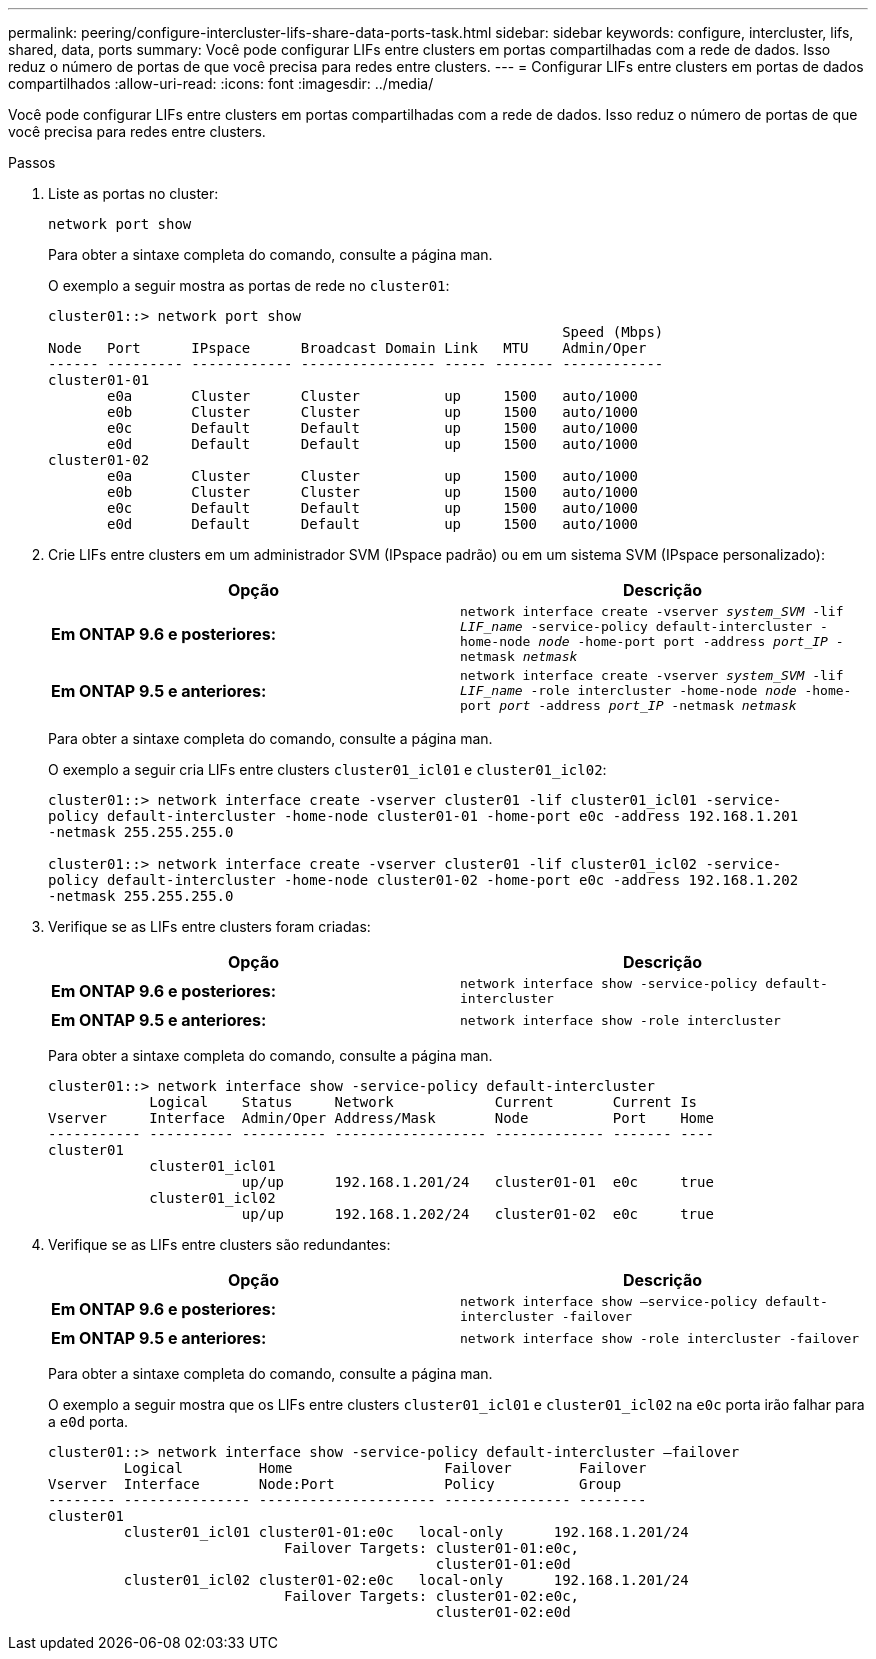 ---
permalink: peering/configure-intercluster-lifs-share-data-ports-task.html 
sidebar: sidebar 
keywords: configure, intercluster, lifs, shared, data, ports 
summary: Você pode configurar LIFs entre clusters em portas compartilhadas com a rede de dados. Isso reduz o número de portas de que você precisa para redes entre clusters. 
---
= Configurar LIFs entre clusters em portas de dados compartilhados
:allow-uri-read: 
:icons: font
:imagesdir: ../media/


[role="lead"]
Você pode configurar LIFs entre clusters em portas compartilhadas com a rede de dados. Isso reduz o número de portas de que você precisa para redes entre clusters.

.Passos
. Liste as portas no cluster:
+
`network port show`

+
Para obter a sintaxe completa do comando, consulte a página man.

+
O exemplo a seguir mostra as portas de rede no `cluster01`:

+
[listing]
----

cluster01::> network port show
                                                             Speed (Mbps)
Node   Port      IPspace      Broadcast Domain Link   MTU    Admin/Oper
------ --------- ------------ ---------------- ----- ------- ------------
cluster01-01
       e0a       Cluster      Cluster          up     1500   auto/1000
       e0b       Cluster      Cluster          up     1500   auto/1000
       e0c       Default      Default          up     1500   auto/1000
       e0d       Default      Default          up     1500   auto/1000
cluster01-02
       e0a       Cluster      Cluster          up     1500   auto/1000
       e0b       Cluster      Cluster          up     1500   auto/1000
       e0c       Default      Default          up     1500   auto/1000
       e0d       Default      Default          up     1500   auto/1000
----
. Crie LIFs entre clusters em um administrador SVM (IPspace padrão) ou em um sistema SVM (IPspace personalizado):
+
|===
| Opção | Descrição 


 a| 
*Em ONTAP 9.6 e posteriores:*
 a| 
`network interface create -vserver _system_SVM_ -lif _LIF_name_ -service-policy default-intercluster -home-node _node_ -home-port port -address _port_IP_ -netmask _netmask_`



 a| 
*Em ONTAP 9.5 e anteriores:*
 a| 
`network interface create -vserver _system_SVM_ -lif _LIF_name_ -role intercluster -home-node _node_ -home-port _port_ -address _port_IP_ -netmask _netmask_`

|===
+
Para obter a sintaxe completa do comando, consulte a página man.

+
O exemplo a seguir cria LIFs entre clusters `cluster01_icl01` e `cluster01_icl02`:

+
[listing]
----

cluster01::> network interface create -vserver cluster01 -lif cluster01_icl01 -service-
policy default-intercluster -home-node cluster01-01 -home-port e0c -address 192.168.1.201
-netmask 255.255.255.0

cluster01::> network interface create -vserver cluster01 -lif cluster01_icl02 -service-
policy default-intercluster -home-node cluster01-02 -home-port e0c -address 192.168.1.202
-netmask 255.255.255.0
----
. Verifique se as LIFs entre clusters foram criadas:
+
|===
| Opção | Descrição 


 a| 
*Em ONTAP 9.6 e posteriores:*
 a| 
`network interface show -service-policy default-intercluster`



 a| 
*Em ONTAP 9.5 e anteriores:*
 a| 
`network interface show -role intercluster`

|===
+
Para obter a sintaxe completa do comando, consulte a página man.

+
[listing]
----
cluster01::> network interface show -service-policy default-intercluster
            Logical    Status     Network            Current       Current Is
Vserver     Interface  Admin/Oper Address/Mask       Node          Port    Home
----------- ---------- ---------- ------------------ ------------- ------- ----
cluster01
            cluster01_icl01
                       up/up      192.168.1.201/24   cluster01-01  e0c     true
            cluster01_icl02
                       up/up      192.168.1.202/24   cluster01-02  e0c     true
----
. Verifique se as LIFs entre clusters são redundantes:
+
|===
| Opção | Descrição 


 a| 
*Em ONTAP 9.6 e posteriores:*
 a| 
`network interface show –service-policy default-intercluster -failover`



 a| 
*Em ONTAP 9.5 e anteriores:*
 a| 
`network interface show -role intercluster -failover`

|===
+
Para obter a sintaxe completa do comando, consulte a página man.

+
O exemplo a seguir mostra que os LIFs entre clusters `cluster01_icl01` e `cluster01_icl02` na `e0c` porta irão falhar para a `e0d` porta.

+
[listing]
----
cluster01::> network interface show -service-policy default-intercluster –failover
         Logical         Home                  Failover        Failover
Vserver  Interface       Node:Port             Policy          Group
-------- --------------- --------------------- --------------- --------
cluster01
         cluster01_icl01 cluster01-01:e0c   local-only      192.168.1.201/24
                            Failover Targets: cluster01-01:e0c,
                                              cluster01-01:e0d
         cluster01_icl02 cluster01-02:e0c   local-only      192.168.1.201/24
                            Failover Targets: cluster01-02:e0c,
                                              cluster01-02:e0d
----

